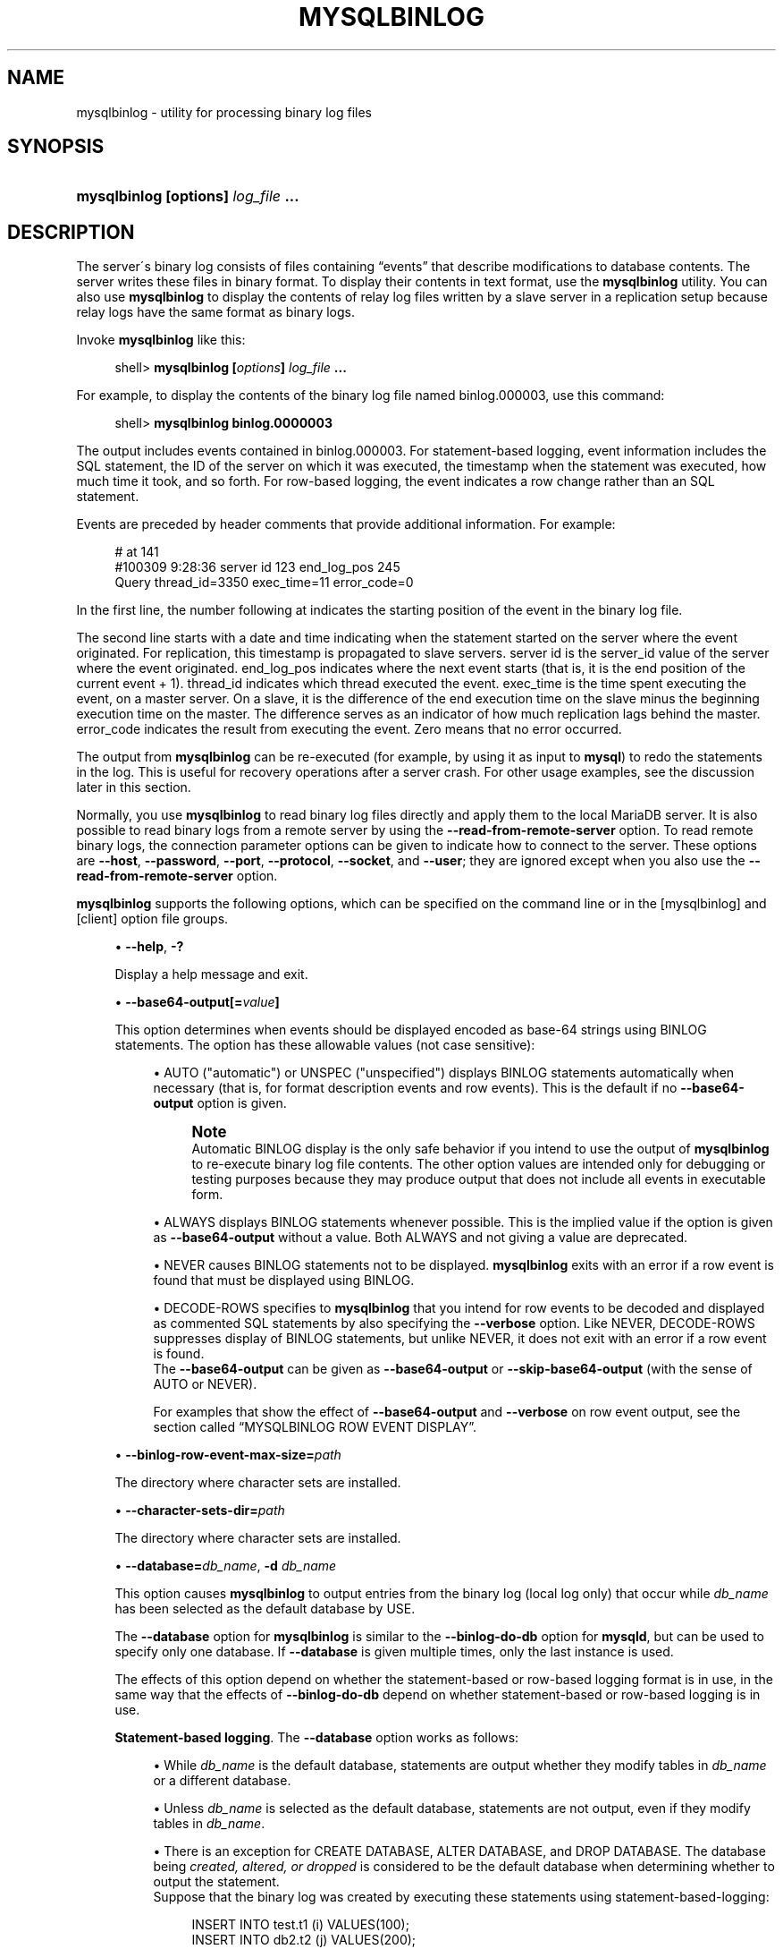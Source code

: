'\" t
.\"
.TH "\FBMYSQLBINLOG\FR" "1" "14/12/2015" "MariaDB 10\&.1" "MariaDB Database System"
.\" -----------------------------------------------------------------
.\" * set default formatting
.\" -----------------------------------------------------------------
.\" disable hyphenation
.nh
.\" disable justification (adjust text to left margin only)
.ad l
.\" -----------------------------------------------------------------
.\" * MAIN CONTENT STARTS HERE *
.\" -----------------------------------------------------------------
.\" mysqlbinlog
.SH "NAME"
mysqlbinlog \- utility for processing binary log files
.SH "SYNOPSIS"
.HP \w'\fBmysqlbinlog\ [\fR\fBoptions\fR\fB]\ \fR\fB\fIlog_file\fR\fR\fB\ \&.\&.\&.\fR\ 'u
\fBmysqlbinlog [\fR\fBoptions\fR\fB] \fR\fB\fIlog_file\fR\fR\fB \&.\&.\&.\fR
.SH "DESCRIPTION"
.PP
The server\'s binary log consists of files containing
\(lqevents\(rq
that describe modifications to database contents\&. The server writes these files in binary format\&. To display their contents in text format, use the
\fBmysqlbinlog\fR
utility\&. You can also use
\fBmysqlbinlog\fR
to display the contents of relay log files written by a slave server in a replication setup because relay logs have the same format as binary logs\&.
.PP
Invoke
\fBmysqlbinlog\fR
like this:
.sp
.if n \{\
.RS 4
.\}
.nf
shell> \fBmysqlbinlog [\fR\fB\fIoptions\fR\fR\fB] \fR\fB\fIlog_file\fR\fR\fB \&.\&.\&.\fR
.fi
.if n \{\
.RE
.\}
.PP
For example, to display the contents of the binary log file named
binlog\&.000003, use this command:
.sp
.if n \{\
.RS 4
.\}
.nf
shell> \fBmysqlbinlog binlog\&.0000003\fR
.fi
.if n \{\
.RE
.\}
.PP
The output includes events contained in
binlog\&.000003\&. For statement\-based logging, event information includes the SQL statement, the ID of the server on which it was executed, the timestamp when the statement was executed, how much time it took, and so forth\&. For row\-based logging, the event indicates a row change rather than an SQL statement\&.
.PP
Events are preceded by header comments that provide additional information\&. For example:
.sp
.if n \{\
.RS 4
.\}
.nf
# at 141
#100309  9:28:36 server id 123  end_log_pos 245
  Query thread_id=3350  exec_time=11  error_code=0
.fi
.if n \{\
.RE
.\}
.PP
In the first line, the number following
at
indicates the starting position of the event in the binary log file\&.
.PP
The second line starts with a date and time indicating when the statement started on the server where the event originated\&. For replication, this timestamp is propagated to slave servers\&.
server id
is the
server_id
value of the server where the event originated\&.
end_log_pos
indicates where the next event starts (that is, it is the end position of the current event + 1)\&.
thread_id
indicates which thread executed the event\&.
exec_time
is the time spent executing the event, on a master server\&. On a slave, it is the difference of the end execution time on the slave minus the beginning execution time on the master\&. The difference serves as an indicator of how much replication lags behind the master\&.
error_code
indicates the result from executing the event\&. Zero means that no error occurred\&.
.PP
The output from
\fBmysqlbinlog\fR
can be re\-executed (for example, by using it as input to
\fBmysql\fR) to redo the statements in the log\&. This is useful for recovery operations after a server crash\&. For other usage examples, see the discussion later in this section\&.
.PP
Normally, you use
\fBmysqlbinlog\fR
to read binary log files directly and apply them to the local MariaDB server\&. It is also possible to read binary logs from a remote server by using the
\fB\-\-read\-from\-remote\-server\fR
option\&. To read remote binary logs, the connection parameter options can be given to indicate how to connect to the server\&. These options are
\fB\-\-host\fR,
\fB\-\-password\fR,
\fB\-\-port\fR,
\fB\-\-protocol\fR,
\fB\-\-socket\fR, and
\fB\-\-user\fR; they are ignored except when you also use the
\fB\-\-read\-from\-remote\-server\fR
option\&.
.PP
\fBmysqlbinlog\fR
supports the following options, which can be specified on the command line or in the
[mysqlbinlog]
and
[client]
option file groups\&.
.sp
.RS 4
.ie n \{\
\h'-04'\(bu\h'+03'\c
.\}
.el \{\
.sp -1
.IP \(bu 2.3
.\}
.\" mysqlbinlog: help option
.\" help option: mysqlbinlog
\fB\-\-help\fR,
\fB\-?\fR
.sp
Display a help message and exit\&.
.RE
.sp
.RS 4
.ie n \{\
\h'-04'\(bu\h'+03'\c
.\}
.el \{\
.sp -1
.IP \(bu 2.3
.\}
.\" mysqlbinlog: base64-output option
.\" base64-output option: mysqlbinlog
\fB\-\-base64\-output[=\fR\fB\fIvalue\fR\fR\fB]\fR
.sp
This option determines when events should be displayed encoded as base\-64 strings using
BINLOG
statements\&. The option has these allowable values (not case sensitive):
.sp
.RS 4
.ie n \{\
\h'-04'\(bu\h'+03'\c
.\}
.el \{\
.sp -1
.IP \(bu 2.3
.\}
AUTO
("automatic") or
UNSPEC
("unspecified") displays
BINLOG
statements automatically when necessary (that is, for format description events and row events)\&. This is the default if no
\fB\-\-base64\-output\fR
option is given\&.
.if n \{\
.sp
.\}
.RS 4
.it 1 an-trap
.nr an-no-space-flag 1
.nr an-break-flag 1
.br
.ps +1
\fBNote\fR
.ps -1
.br
Automatic
BINLOG
display is the only safe behavior if you intend to use the output of
\fBmysqlbinlog\fR
to re\-execute binary log file contents\&. The other option values are intended only for debugging or testing purposes because they may produce output that does not include all events in executable form\&.
.sp .5v
.RE
.RE
.sp
.RS 4
.ie n \{\
\h'-04'\(bu\h'+03'\c
.\}
.el \{\
.sp -1
.IP \(bu 2.3
.\}
ALWAYS
displays
BINLOG
statements whenever possible\&. This is the implied value if the option is given as
\fB\-\-base64\-output\fR
without a value\&. Both ALWAYS and not giving a value are deprecated.
.RE
.sp
.RS 4
.ie n \{\
\h'-04'\(bu\h'+03'\c
.\}
.el \{\
.sp -1
.IP \(bu 2.3
.\}
NEVER
causes
BINLOG
statements not to be displayed\&.
\fBmysqlbinlog\fR
exits with an error if a row event is found that must be displayed using
BINLOG\&.
.RE
.sp
.RS 4
.ie n \{\
\h'-04'\(bu\h'+03'\c
.\}
.el \{\
.sp -1
.IP \(bu 2.3
.\}
DECODE\-ROWS
specifies to
\fBmysqlbinlog\fR
that you intend for row events to be decoded and displayed as commented SQL statements by also specifying the
\fB\-\-verbose\fR
option\&. Like
NEVER,
DECODE\-ROWS
suppresses display of
BINLOG
statements, but unlike
NEVER, it does not exit with an error if a row event is found\&.
.RE
.RS 4
The
\fB\-\-base64\-output\fR
can be given as
\fB\-\-base64\-output\fR
or
\fB\-\-skip\-base64\-output\fR
(with the sense of
AUTO
or
NEVER)\&.
.sp
For examples that show the effect of
\fB\-\-base64\-output\fR
and
\fB\-\-verbose\fR
on row event output, see
the section called \(lqMYSQLBINLOG ROW EVENT DISPLAY\(rq\&.
.RE
.RE
.sp
.RS 4
.ie n \{\
\h'-04'\(bu\h'+03'\c
.\}
.el \{\
.sp -1
.IP \(bu 2.3
.\}
.\" mysqlbinlog: binlog-row-event-max-size option
.\" binlog-row-event-max-size option: mysqlbinlog
\fB\-\-binlog\-row\-event\-max\-size\=\fR\fB\fIpath\fR\fR
.sp
The directory where character sets are installed\&.
.RE
.sp
.RS 4
.ie n \{\
\h'-04'\(bu\h'+03'\c
.\}
.el \{\
.sp -1
.IP \(bu 2.3
.\}
.\" mysqlbinlog: character-sets-dir option
.\" character-sets-dir option: mysqlbinlog
\fB\-\-character\-sets\-dir=\fR\fB\fIpath\fR\fR
.sp
The directory where character sets are installed\&.
.RE
.sp
.RS 4
.ie n \{\
\h'-04'\(bu\h'+03'\c
.\}
.el \{\
.sp -1
.IP \(bu 2.3
.\}
.\" mysqlbinlog: database option
.\" database option: mysqlbinlog
\fB\-\-database=\fR\fB\fIdb_name\fR\fR,
\fB\-d \fR\fB\fIdb_name\fR\fR
.sp
This option causes
\fBmysqlbinlog\fR
to output entries from the binary log (local log only) that occur while
\fIdb_name\fR
has been selected as the default database by
USE\&.
.sp
The
\fB\-\-database\fR
option for
\fBmysqlbinlog\fR
is similar to the
\fB\-\-binlog\-do\-db\fR
option for
\fBmysqld\fR, but can be used to specify only one database\&. If
\fB\-\-database\fR
is given multiple times, only the last instance is used\&.
.sp
The effects of this option depend on whether the statement\-based or row\-based logging format is in use, in the same way that the effects of
\fB\-\-binlog\-do\-db\fR
depend on whether statement\-based or row\-based logging is in use\&.
.PP
\fBStatement-based logging\fR. The
\fB\-\-database\fR
option works as follows:
.sp
.RS 4
.ie n \{\
\h'-04'\(bu\h'+03'\c
.\}
.el \{\
.sp -1
.IP \(bu 2.3
.\}
While
\fIdb_name\fR
is the default database, statements are output whether they modify tables in
\fIdb_name\fR
or a different database\&.
.RE
.sp
.RS 4
.ie n \{\
\h'-04'\(bu\h'+03'\c
.\}
.el \{\
.sp -1
.IP \(bu 2.3
.\}
Unless
\fIdb_name\fR
is selected as the default database, statements are not output, even if they modify tables in
\fIdb_name\fR\&.
.RE
.sp
.RS 4
.ie n \{\
\h'-04'\(bu\h'+03'\c
.\}
.el \{\
.sp -1
.IP \(bu 2.3
.\}
There is an exception for
CREATE DATABASE,
ALTER DATABASE, and
DROP DATABASE\&. The database being
\fIcreated, altered, or dropped\fR
is considered to be the default database when determining whether to output the statement\&.
.RE
.RS 4
Suppose that the binary log was created by executing these statements using statement\-based\-logging:
.sp
.if n \{\
.RS 4
.\}
.nf
INSERT INTO test\&.t1 (i) VALUES(100);
INSERT INTO db2\&.t2 (j)  VALUES(200);
USE test;
INSERT INTO test\&.t1 (i) VALUES(101);
INSERT INTO t1 (i)      VALUES(102);
INSERT INTO db2\&.t2 (j)  VALUES(201);
USE db2;
INSERT INTO test\&.t1 (i) VALUES(103);
INSERT INTO db2\&.t2 (j)  VALUES(202);
INSERT INTO t2 (j)      VALUES(203);
.fi
.if n \{\
.RE
.\}
.sp
\fBmysqlbinlog \-\-database=test\fR
does not output the first two
INSERT
statements because there is no default database\&. It outputs the three
INSERT
statements following
USE test, but not the three
INSERT
statements following
USE db2\&.
.sp
\fBmysqlbinlog \-\-database=db2\fR
does not output the first two
INSERT
statements because there is no default database\&. It does not output the three
INSERT
statements following
USE test, but does output the three
INSERT
statements following
USE db2\&.
.PP
\fBRow-based logging\fR. 
\fBmysqlbinlog\fR
outputs only entries that change tables belonging to
\fIdb_name\fR\&. The default database has no effect on this\&. Suppose that the binary log just described was created using row\-based logging rather than statement\-based logging\&.
\fBmysqlbinlog \-\-database=test\fR
outputs only those entries that modify
t1
in the test database, regardless of whether
USE
was issued or what the default database is\&.
If a server is running with
binlog_format
set to
MIXED
and you want it to be possible to use
\fBmysqlbinlog\fR
with the
\fB\-\-database\fR
option, you must ensure that tables that are modified are in the database selected by
USE\&. (In particular, no cross\-database updates should be used\&.)
.if n \{\
.sp
.\}
.RS 4
.it 1 an-trap
.nr an-no-space-flag 1
.nr an-break-flag 1
.br
.ps +1
\fBNote\fR
.ps -1
.br
This option did not work correctly for
\fBmysqlbinlog\fR
with row\-based logging prior to MySQL 5\&.1\&.37\&.
.sp .5v
.RE
.RE
.RE
.sp
.RS 4
.ie n \{\
\h'-04'\(bu\h'+03'\c
.\}
.el \{\
.sp -1
.IP \(bu 2.3
.\}
.\" mysqlbinlog: debug option
.\" debug option: mysqlbinlog
\fB\-\-debug[=\fR\fB\fIdebug_options\fR\fR\fB]\fR,
\fB\-# [\fR\fB\fIdebug_options\fR\fR\fB]\fR
.sp
Write a debugging log\&. A typical
\fIdebug_options\fR
string is
\'d:t:o,\fIfile_name\fR\'\&. The default is
\'d:t:o,/tmp/mysqlbinlog\&.trace\'\&.
.RE
.sp
.RS 4
.ie n \{\
\h'-04'\(bu\h'+03'\c
.\}
.el \{\
.sp -1
.IP \(bu 2.3
.\}
.\" mysqlbinlog: debug-check option
.\" debug-check option: mysqlbinlog
\fB\-\-debug\-check\fR
.sp
Print some debugging information when the program exits\&.
.RE
.sp
.RS 4
.ie n \{\
\h'-04'\(bu\h'+03'\c
.\}
.el \{\
.sp -1
.IP \(bu 2.3
.\}
.\" mysqlbinlog: debug-info option
.\" debug-info option: mysqlbinlog
\fB\-\-debug\-info\fR
.sp
Print debugging information and memory and CPU usage statistics when the program exits\&.
.RE
.sp
.RS 4
.ie n \{\
\h'-04'\(bu\h'+03'\c
.\}
.el \{\
.sp -1
.IP \(bu 2.3
.\}
.\" mysqlbinlog: defaults-extra-file option
.\" defaults-extra-file option: mysqlbinlog
\fB\-\-defaults\-extra\-file=\fR\fB\fIname\fR
.sp
Read this file after the global files are read\&.
.RE
.sp
.RS 4
.ie n \{\
\h'-04'\(bu\h'+03'\c
.\}
.el \{\
.sp -1
.IP \(bu 2.3
.\}
.\" mysqlbinlog: defaults-file option
.\" defaults-file option: mysqlbinlog
\fB\-\-defaults\-file=\fR\fB\fIname\fR
.sp
Only read default options from the given file\&.
.RE
.sp
.RS 4
.ie n \{\
\h'-04'\(bu\h'+03'\c
.\}
.el \{\
.sp -1
.IP \(bu 2.3
.\}
.\" mysqlbinlog: default-auth option
.\" default-auth option: mysqlbinlog
\fB\-\-default\-auth=\fR\fB\fIname\fR
.sp
Default authentication client-side plugin to use\&.
.RE
.sp
.RS 4
.ie n \{\
\h'-04'\(bu\h'+03'\c
.\}
.el \{\
.sp -1
.IP \(bu 2.3
.\}
.\" mysqlbinlog: disable-log-bin option
.\" disable-log-bin option: mysqlbinlog
\fB\-\-disable\-log\-bin\fR,
\fB\-D\fR
.sp
Disable binary logging\&. This is useful for avoiding an endless loop if you use the
\fB\-\-to\-last\-log\fR
option and are sending the output to the same MariaDB server\&. This option also is useful when restoring after a crash to avoid duplication of the statements you have logged\&.
.sp
This option requires that you have the
SUPER
privilege\&. It causes
\fBmysqlbinlog\fR
to include a
SET sql_log_bin = 0
statement in its output to disable binary logging of the remaining output\&. The
SET
statement is ineffective unless you have the
SUPER
privilege\&.
.RE
.sp
.RS 4
.ie n \{\
\h'-04'\(bu\h'+03'\c
.\}
.el \{\
.sp -1
.IP \(bu 2.3
.\}
.\" mysqlbinlog: force-if-open option
.\" force-if-open option: mysqlbinlog
\fB\-\-force\-if\-open\fR
.sp
Force if binlog was not closed properly. Defaults to on; use \fB--skip-force-if-open\fR to disable\&.
.RE
.sp
.RS 4
.ie n \{\
\h'-04'\(bu\h'+03'\c
.\}
.el \{\
.sp -1
.IP \(bu 2.3
.\}
.\" mysqlbinlog: force-read option
.\" force-read option: mysqlbinlog
\fB\-\-force\-read\fR,
\fB\-f\fR
.sp
With this option, if
\fBmysqlbinlog\fR
reads a binary log event that it does not recognize, it prints a warning, ignores the event, and continues\&. Without this option,
\fBmysqlbinlog\fR
stops if it reads such an event\&.
.RE
.sp
.RS 4
.ie n \{\
\h'-04'\(bu\h'+03'\c
.\}
.el \{\
.sp -1
.IP \(bu 2.3
.\}
.\" mysqlbinlog: hexdump option
.\" hexdump option: mysqlbinlog
\fB\-\-hexdump\fR,
\fB\-H\fR
.sp
Display a hex dump of the log in comments, as described in
the section called \(lqMYSQLBINLOG HEX DUMP FORMAT\(rq\&. The hex output can be helpful for replication debugging\&.
.RE
.sp
.RS 4
.ie n \{\
\h'-04'\(bu\h'+03'\c
.\}
.el \{\
.sp -1
.IP \(bu 2.3
.\}
.\" mysqlbinlog: host option
.\" host option: mysqlbinlog
\fB\-\-host=\fR\fB\fIhost_name\fR\fR,
\fB\-h \fR\fB\fIhost_name\fR\fR
.sp
Get the binary log from the MariaDB server on the given host\&.
.RE
.sp
.RS 4
.ie n \{\
\h'-04'\(bu\h'+03'\c
.\}
.el \{\
.sp -1
.IP \(bu 2.3
.\}
.\" mysqlbinlog: local-load option
.\" local-load option: mysqlbinlog
\fB\-\-local\-load=\fR\fB\fIpath\fR\fR,
\fB\-l \fR\fB\fIpath\fR\fR
.sp
Prepare local temporary files for
LOAD DATA INFILE
in the specified directory\&.
.RE
.sp
.RS 4
.ie n \{\
\h'-04'\(bu\h'+03'\c
.\}
.el \{\
.sp -1
.IP \(bu 2.3
.\}
.\" mysqlbinlog: no-defaults option
.\" no-defaults option: mysqlbinlog
\fB\-\-no\-defaults\fR
.sp
Don't read default options from any option file\&.
.RE
.sp
.RS 4
.ie n \{\
\h'-04'\(bu\h'+03'\c
.\}
.el \{\
.sp -1
.IP \(bu 2.3
.\}
.\" mysqlbinlog: offset option
.\" offset option: mysqlbinlog
\fB\-\-offset=\fR\fB\fIN\fR\fR,
\fB\-o \fR\fB\fIN\fR\fR
.sp
Skip the first
\fIN\fR
entries in the log\&.
.RE
.sp
.RS 4
.ie n \{\
\h'-04'\(bu\h'+03'\c
.\}
.el \{\
.sp -1
.IP \(bu 2.3
.\}
.\" mysqlbinlog: password option
.\" password option: mysqlbinlog
\fB\-\-password[=\fR\fB\fIpassword\fR\fR\fB]\fR,
\fB\-p[\fR\fB\fIpassword\fR\fR\fB]\fR
.sp
The password to use when connecting to the server\&. If you use the short option form (\fB\-p\fR), you
\fIcannot\fR
have a space between the option and the password\&. If you omit the
\fIpassword\fR
value following the
\fB\-\-password\fR
or
\fB\-p\fR
option on the command line,
\fBmysqlbinlog\fR
prompts for one\&.
.sp
Specifying a password on the command line should be considered insecure\&. You 
can use an option file to avoid giving the password on the command line\&.
.RE
.sp
.RS 4
.ie n \{\
\h'-04'\(bu\h'+03'\c
.\}
.el \{\
.sp -1
.IP \(bu 2.3
.\}
.\" mysqlbinlog: plugin-dir option
.\" plugin-dir option: mysqlbinlog
\fB\-\-plugin\-dir=\fIdir_name\fR
.sp
Directory for client-side plugins\&.
.RE
.sp
.RS 4
.ie n \{\
\h'-04'\(bu\h'+03'\c
.\}
.el \{\
.sp -1
.IP \(bu 2.3
.\}
.\" mysqlbinlog: print-defaults option
.\" print-defaults option: mysqlbinlog
\fB\-\-print\-defaults\fR
.sp
Print the program argument list from all option files and exit\&.
.RE
.sp
.RS 4
.ie n \{\
\h'-04'\(bu\h'+03'\c
.\}
.el \{\
.sp -1
.IP \(bu 2.3
.\}
.\" mysqlbinlog: port option
.\" port option: mysqlbinlog
\fB\-\-port=\fR\fB\fIport_num\fR\fR,
\fB\-P \fR\fB\fIport_num\fR\fR
.sp
The TCP/IP port number to use for connecting to a remote server, 
or \fB0\fR for default to, in order of preference, \fBmy.cnf\fR, 
\fB$MYSQL_TCP_PORT\fR, \fB/etc/services\fR, \fRbuilt-in default (3306)\fR\&.
.RE
.sp
.RS 4
.ie n \{\
\h'-04'\(bu\h'+03'\c
.\}
.el \{\
.sp -1
.IP \(bu 2.3
.\}
.\" mysqlbinlog: protocol option
.\" protocol option: mysqlbinlog
\fB\-\-protocol={TCP|SOCKET|PIPE|MEMORY}\fR
.sp
The connection protocol to use for connecting to the server\&. It is useful when the other connection parameters normally would cause a protocol to be used other than the one you want\&.
.RE
.sp
.RS 4
.ie n \{\
\h'-04'\(bu\h'+03'\c
.\}
.el \{\
.sp -1
.IP \(bu 2.3
.\}
.\" mysqlbinlog: open-files-limit option
.\" open-files-limit option: mysqlbinlog
\fB\-\-open\-files\-limit=\fR\fB\fINUM\fR\fR
.sp
Sets the open_files_limit variable, which is used to reserve file descriptors for
\fBmysqlbinlog\fR\&.
.RE
.sp
.RS 4
.ie n \{\
\h'-04'\(bu\h'+03'\c
.\}
.el \{\
.sp -1
.IP \(bu 2.3
.\}
.\" mysqlbinlog: read-from-remote-server option
.\" read-from-remote-server option: mysqlbinlog
\fB\-\-read\-from\-remote\-server\fR,
\fB\-R\fR
.sp
Read the binary log from a MariaDB server rather than reading a local log file\&. Any connection parameter options are ignored unless this option is given as well\&. These options are
\fB\-\-host\fR,
\fB\-\-password\fR,
\fB\-\-port\fR,
\fB\-\-protocol\fR,
\fB\-\-socket\fR, and
\fB\-\-user\fR\&.
.sp
This option requires that the remote server be running\&. It works only for binary log files on the remote server, not relay log files\&.
.RE
.sp
.RS 4
.ie n \{\
\h'-04'\(bu\h'+03'\c
.\}
.el \{\
.sp -1
.IP \(bu 2.3
.\}
.\" mysqlbinlog: result-file option
.\" result-file option: mysqlbinlog
\fB\-\-result\-file=\fR\fB\fIname\fR\fR,
\fB\-r \fR\fB\fIname\fR\fR
.sp
Direct output to the given file\&.
.RE
.sp
.RS 4
.ie n \{\
\h'-04'\(bu\h'+03'\c
.\}
.el \{\
.sp -1
.IP \(bu 2.3
.\}
.\" mysqlbinlog: rewrite-db option
.\" rewrite-db option: mysqlbinlog
\fB\-\-rewrite\-db=\fR\fB\fIname\fR\fR,
\fB\-r \fR\fB\fIname\fR\fR
.sp
Updates to a database with a different name than the original. 
Example: \fBrewrite-db='from->to'\fR\&. For events that are 
binlogged as statements, rewriting the database constitutes changing a 
statement's default database from \fIdb1\fB to \fIdb2\fR\&. There is no statement 
analysis or rewrite of any kind, that is, if one specifies \fB"db1.tbl"\fR
in the statement explicitly, that occurrence won't be changed to 
\fB"db2.tbl"\fR\&. Row-based events are rewritten correctly to use the new 
database name\&. Filtering (e.g. with \fB--database=name\fR) happens after 
the database rewrites have been performed\&. If you use this option on the 
command line and \fB">"\fR has a special meaning to your command interpreter, 
quote the value (e.g. \fB--rewrite-db="oldname->newname"\fR\&.
.RE
.sp
.RS 4
.ie n \{\
\h'-04'\(bu\h'+03'\c
.\}
.el \{\
.sp -1
.IP \(bu 2.3
.\}
.\" mysqlbinlog: server-id option
.\" server-id option: mysqlbinlog
\fB\-\-server\-id=\fR\fB\fIid\fR\fR
.sp
Display only those events created by the server having the given server ID\&.
.RE
.sp
.RS 4
.ie n \{\
\h'-04'\(bu\h'+03'\c
.\}
.el \{\
.sp -1
.IP \(bu 2.3
.\}
.\" mysqlbinlog: set-charset option
.\" set-charset option: mysqlbinlog
\fB\-\-set\-charset=\fR\fB\fIcharset_name\fR\fR
.sp
Add a
SET NAMES \fIcharset_name\fR
statement to the output to specify the character set to be used for processing log files\&.
.RE
.sp
.RS 4
.ie n \{\
\h'-04'\(bu\h'+03'\c
.\}
.el \{\
.sp -1
.IP \(bu 2.3
.\}
.\" mysqlbinlog: short-form option
.\" short-form option: mysqlbinlog
\fB\-\-short\-form\fR,
\fB\-s\fR
.sp
Display only the statements contained in the log, no extra info 
and no row-based events\&. This is for testing only, and should 
not be used in production systems. If you want to suppress 
base64-output, consider using \fB--base64-output=never\fR instead\&.
.RE
.sp
.RS 4
.ie n \{\
\h'-04'\(bu\h'+03'\c
.\}
.el \{\
.sp -1
.IP \(bu 2.3
.\}
.\" mysqlbinlog: socket option
.\" socket option: mysqlbinlog
\fB\-\-socket=\fR\fB\fIpath\fR\fR,
\fB\-S \fR\fB\fIpath\fR\fR
.sp
For connections to
localhost, the Unix socket file to use, or, on Windows, the name of the named pipe to use\&.
.RE
.sp
.RS 4
.ie n \{\
\h'-04'\(bu\h'+03'\c
.\}
.el \{\
.sp -1
.IP \(bu 2.3
.\}
.\" mysqlbinlog: start-datetime option
.\" start-datetime option: mysqlbinlog
\fB\-\-start\-datetime=\fR\fB\fIdatetime\fR\fR
.sp
Start reading the binary log at the first event having a timestamp equal to or later than the
\fIdatetime\fR
argument\&. The
\fIdatetime\fR
value is relative to the local time zone on the machine where you run
\fBmysqlbinlog\fR\&. The value should be in a format accepted for the
DATETIME
or
TIMESTAMP
data types\&. For example:
.sp
.if n \{\
.RS 4
.\}
.nf
shell> \fBmysqlbinlog \-\-start\-datetime="2014\-12\-25 11:25:56" binlog\&.000003\fR
.fi
.if n \{\
.RE
.\}
.sp
This option is useful for point\-in\-time recovery\&.
.RE
.sp
.RS 4
.ie n \{\
\h'-04'\(bu\h'+03'\c
.\}
.el \{\
.sp -1
.IP \(bu 2.3
.\}
.\" mysqlbinlog: start-position option
.\" start-position option: mysqlbinlog
\fB\-\-start\-position=\fR\fB\fIN\fR\fR,
\fB\-j \fR\fB\fIN\fR\fR
.sp
Start reading the binary log at the first event having a position equal to or greater than
\fIN\fR\&. This option applies to the first log file named on the command line\&.
.sp
This option is useful for point\-in\-time recovery\&.
.RE
.sp
.RS 4
.ie n \{\
\h'-04'\(bu\h'+03'\c
.\}
.el \{\
.sp -1
.IP \(bu 2.3
.\}
.\" mysqlbinlog: stop-datetime option
.\" stop-datetime option: mysqlbinlog
\fB\-\-stop\-datetime=\fR\fB\fIdatetime\fR\fR
.sp
Stop reading the binary log at the first event having a timestamp equal to or later than the
\fIdatetime\fR
argument\&. This option is useful for point\-in\-time recovery\&. See the description of the
\fB\-\-start\-datetime\fR
option for information about the
\fIdatetime\fR
value\&.
.sp
This option is useful for point\-in\-time recovery\&.
.RE
.sp
.RS 4
.ie n \{\
\h'-04'\(bu\h'+03'\c
.\}
.el \{\
.sp -1
.IP \(bu 2.3
.\}
.\" mysqlbinlog: stop-position option
.\" stop-position option: mysqlbinlog
\fB\-\-stop\-position=\fR\fB\fIN\fR\fR
.sp
Stop reading the binary log at the first event having a position equal to or greater than
\fIN\fR\&. This option applies to the last log file named on the command line\&.
.sp
This option is useful for point\-in\-time recovery\&.
.RE
.sp
.RS 4
.ie n \{\
\h'-04'\(bu\h'+03'\c
.\}
.el \{\
.sp -1
.IP \(bu 2.3
.\}
.\" mysqlbinlog: to-last-log option
.\" to-last-log option: mysqlbinlog
\fB\-\-to\-last\-log\fR,
\fB\-t\fR
.sp
Do not stop at the end of the requested binary log from a MariaDB server, but rather continue printing until the end of the last binary log\&. If you send the output to the same MariaDB server, this may lead to an endless loop, so this option requires
\fB\-\-read\-from\-remote\-server\fR\&.
.RE
.sp
.RS 4
.ie n \{\
\h'-04'\(bu\h'+03'\c
.\}
.el \{\
.sp -1
.IP \(bu 2.3
.\}
.\" mysqlbinlog: user option
.\" user option: mysqlbinlog
\fB\-\-user=\fR\fB\fIuser_name\fR\fR,
\fB\-u \fR\fB\fIuser_name\fR\fR
.sp
The MariaDB username to use when connecting to a remote server\&.
.RE
.sp
.RS 4
.ie n \{\
\h'-04'\(bu\h'+03'\c
.\}
.el \{\
.sp -1
.IP \(bu 2.3
.\}
.\" mysqlbinlog: verbose option
.\" verbose option: mysqlbinlog
\fB\-\-verbose\fR,
\fB\-v\fR
.sp
Reconstruct row events and display them as commented SQL statements\&. If this option is given twice, the output includes comments to indicate column data types and some metadata\&.
.sp
For examples that show the effect of
\fB\-\-base64\-output\fR
and
\fB\-\-verbose\fR
on row event output, see
the section called \(lqMYSQLBINLOG ROW EVENT DISPLAY\(rq\&.
.RE
.sp
.RS 4
.ie n \{\
\h'-04'\(bu\h'+03'\c
.\}
.el \{\
.sp -1
.IP \(bu 2.3
.\}
.\" mysqlbinlog: version option
.\" version option: mysqlbinlog
\fB\-\-version\fR,
\fB\-V\fR
.sp
Display version information and exit\&.
.RE
.PP
You can also set the following variable by using
\fB\-\-\fR\fB\fIvar_name\fR\fR\fB=\fR\fB\fIvalue\fR\fR
syntax:
.sp
.RS 4
.ie n \{\
\h'-04'\(bu\h'+03'\c
.\}
.el \{\
.sp -1
.IP \(bu 2.3
.\}
.\" open_files_limit variable
open_files_limit
.sp
Specify the number of open file descriptors to reserve\&.
.RE
.PP
You can pipe the output of
\fBmysqlbinlog\fR
into the
\fBmysql\fR
client to execute the events contained in the binary log\&. This technique is used to recover from a crash when you have an old 
backup\&. For example:
.sp
.if n \{\
.RS 4
.\}
.nf
shell> \fBmysqlbinlog binlog\&.000001 | mysql \-u root \-p\fR
.fi
.if n \{\
.RE
.\}
.PP
Or:
.sp
.if n \{\
.RS 4
.\}
.nf
shell> \fBmysqlbinlog binlog\&.[0\-9]* | mysql \-u root \-p\fR
.fi
.if n \{\
.RE
.\}
.PP
You can also redirect the output of
\fBmysqlbinlog\fR
to a text file instead, if you need to modify the statement log first (for example, to remove statements that you do not want to execute for some reason)\&. After editing the file, execute the statements that it contains by using it as input to the
\fBmysql\fR
program:
.sp
.if n \{\
.RS 4
.\}
.nf
shell> \fBmysqlbinlog binlog\&.000001 > tmpfile\fR
shell> \&.\&.\&. \fIedit tmpfile\fR \&.\&.\&.
shell> \fBmysql \-u root \-p < tmpfile\fR
.fi
.if n \{\
.RE
.\}
.PP
When
\fBmysqlbinlog\fR
is invoked with the
\fB\-\-start\-position\fR
option, it displays only those events with an offset in the binary log greater than or equal to a given position (the given position must match the start of one event)\&. It also has options to stop and start when it sees an event with a given date and time\&. This enables you to perform point\-in\-time recovery using the
\fB\-\-stop\-datetime\fR
option (to be able to say, for example,
\(lqroll forward my databases to how they were today at 10:30 a\&.m\&.\(rq)\&.
.PP
If you have more than one binary log to execute on the MariaDB server, the safe method is to process them all using a single connection to the server\&. Here is an example that demonstrates what may be
\fIunsafe\fR:
.sp
.if n \{\
.RS 4
.\}
.nf
shell> \fBmysqlbinlog binlog\&.000001 | mysql \-u root \-p # DANGER!!\fR
shell> \fBmysqlbinlog binlog\&.000002 | mysql \-u root \-p # DANGER!!\fR
.fi
.if n \{\
.RE
.\}
.PP
Processing binary logs this way using different connections to the server causes problems if the first log file contains a
CREATE TEMPORARY TABLE
statement and the second log contains a statement that uses the temporary table\&. When the first
\fBmysql\fR
process terminates, the server drops the temporary table\&. When the second
\fBmysql\fR
process attempts to use the table, the server reports
\(lqunknown table\&.\(rq
.PP
To avoid problems like this, use a
\fIsingle\fR
\fBmysql\fR
process to execute the contents of all binary logs that you want to process\&. Here is one way to do so:
.sp
.if n \{\
.RS 4
.\}
.nf
shell> \fBmysqlbinlog binlog\&.000001 binlog\&.000002 | mysql \-u root \-p\fR
.fi
.if n \{\
.RE
.\}
.PP
Another approach is to write all the logs to a single file and then process the file:
.sp
.if n \{\
.RS 4
.\}
.nf
shell> \fBmysqlbinlog binlog\&.000001 >  /tmp/statements\&.sql\fR
shell> \fBmysqlbinlog binlog\&.000002 >> /tmp/statements\&.sql\fR
shell> \fBmysql \-u root \-p \-e "source /tmp/statements\&.sql"\fR
.fi
.if n \{\
.RE
.\}
.PP
\fBmysqlbinlog\fR
can produce output that reproduces a
LOAD DATA INFILE
operation without the original data file\&.
\fBmysqlbinlog\fR
copies the data to a temporary file and writes a
LOAD DATA LOCAL INFILE
statement that refers to the file\&. The default location of the directory where these files are written is system\-specific\&. To specify a directory explicitly, use the
\fB\-\-local\-load\fR
option\&.
.PP
Because
\fBmysqlbinlog\fR
converts
LOAD DATA INFILE
statements to
LOAD DATA LOCAL INFILE
statements (that is, it adds
LOCAL), both the client and the server that you use to process the statements must be configured with the
LOCAL
capability enabled\&.
.if n \{\
.sp
.\}
.RS 4
.it 1 an-trap
.nr an-no-space-flag 1
.nr an-break-flag 1
.br
.ps +1
\fBWarning\fR
.ps -1
.br
.PP
The temporary files created for
LOAD DATA LOCAL
statements are
\fInot\fR
automatically deleted because they are needed until you actually execute those statements\&. You should delete the temporary files yourself after you no longer need the statement log\&. The files can be found in the temporary file directory and have names like
\fIoriginal_file_name\-#\-#\fR\&.
.sp .5v
.RE
.SH "MYSQLBINLOG HEX DUMP FORMAT"
.PP
The
\fB\-\-hexdump\fR
option causes
\fBmysqlbinlog\fR
to produce a hex dump of the binary log contents:
.sp
.if n \{\
.RS 4
.\}
.nf
shell> \fBmysqlbinlog \-\-hexdump master\-bin\&.000001\fR
.fi
.if n \{\
.RE
.\}
.PP
The hex output consists of comment lines beginning with
#, so the output might look like this for the preceding command:
.sp
.if n \{\
.RS 4
.\}
.nf
/*!40019 SET @@session\&.max_insert_delayed_threads=0*/;
/*!50003 SET @OLD_COMPLETION_TYPE=@@COMPLETION_TYPE,COMPLETION_TYPE=0*/;
# at 4
#051024 17:24:13 server id 1  end_log_pos 98
# Position  Timestamp   Type   Master ID        Size      Master Pos    Flags
# 00000004 9d fc 5c 43   0f   01 00 00 00   5e 00 00 00   62 00 00 00   00 00
# 00000017 04 00 35 2e 30 2e 31 35  2d 64 65 62 75 67 2d 6c |\&.\&.5\&.0\&.15\&.debug\&.l|
# 00000027 6f 67 00 00 00 00 00 00  00 00 00 00 00 00 00 00 |og\&.\&.\&.\&.\&.\&.\&.\&.\&.\&.\&.\&.\&.\&.|
# 00000037 00 00 00 00 00 00 00 00  00 00 00 00 00 00 00 00 |\&.\&.\&.\&.\&.\&.\&.\&.\&.\&.\&.\&.\&.\&.\&.\&.|
# 00000047 00 00 00 00 9d fc 5c 43  13 38 0d 00 08 00 12 00 |\&.\&.\&.\&.\&.\&.\&.C\&.8\&.\&.\&.\&.\&.\&.|
# 00000057 04 04 04 04 12 00 00 4b  00 04 1a                |\&.\&.\&.\&.\&.\&.\&.K\&.\&.\&.|
#       Start: binlog v 4, server v 5\&.0\&.15\-debug\-log created 051024 17:24:13
#       at startup
ROLLBACK;
.fi
.if n \{\
.RE
.\}
.PP
Hex dump output currently contains the elements in the following list\&. This format is subject to change\&. (For more information about binary log format, see
\m[blue]\fB\%http://forge.mysql.com/wiki/MySQL_Internals_Binary_Log\fR\m[]\&.)
.sp
.RS 4
.ie n \{\
\h'-04'\(bu\h'+03'\c
.\}
.el \{\
.sp -1
.IP \(bu 2.3
.\}
Position: The byte position within the log file\&.
.RE
.sp
.RS 4
.ie n \{\
\h'-04'\(bu\h'+03'\c
.\}
.el \{\
.sp -1
.IP \(bu 2.3
.\}
Timestamp: The event timestamp\&. In the example shown,
\'9d fc 5c 43\'
is the representation of
\'051024 17:24:13\'
in hexadecimal\&.
.RE
.sp
.RS 4
.ie n \{\
\h'-04'\(bu\h'+03'\c
.\}
.el \{\
.sp -1
.IP \(bu 2.3
.\}
Type: The event type code\&. In the example shown,
\'0f\'
indicates a
FORMAT_DESCRIPTION_EVENT\&. The following table lists the possible type codes\&.
.TS
allbox tab(:);
l l lx.
T{
Type
T}:T{
Name
T}:T{
Meaning
T}
T{
00
T}:T{
UNKNOWN_EVENT
T}:T{
This event should never be present in the log\&.
T}
T{
01
T}:T{
START_EVENT_V3
T}:T{
This indicates the start of a log file written by MySQL 4 or earlier\&.
T}
T{
02
T}:T{
QUERY_EVENT
T}:T{
The most common type of events\&. These contain statements executed on the
master\&.
T}
T{
03
T}:T{
STOP_EVENT
T}:T{
Indicates that master has stopped\&.
T}
T{
04
T}:T{
ROTATE_EVENT
T}:T{
Written when the master switches to a new log file\&.
T}
T{
05
T}:T{
INTVAR_EVENT
T}:T{
Used for AUTO_INCREMENT values or when the
LAST_INSERT_ID()
function is used in the statement\&.
T}
T{
06
T}:T{
LOAD_EVENT
T}:T{
Used for LOAD DATA
INFILE in MySQL 3\&.23\&.
T}
T{
07
T}:T{
SLAVE_EVENT
T}:T{
Reserved for future use\&.
T}
T{
08
T}:T{
CREATE_FILE_EVENT
T}:T{
Used for LOAD DATA
INFILE statements\&. This indicates the
start of execution of such a statement\&. A temporary
file is created on the slave\&. Used in MySQL 4 only\&.
T}
T{
09
T}:T{
APPEND_BLOCK_EVENT
T}:T{
Contains data for use in a
LOAD DATA
INFILE statement\&. The data is stored in
the temporary file on the slave\&.
T}
T{
0a
T}:T{
EXEC_LOAD_EVENT
T}:T{
Used for LOAD DATA
INFILE statements\&. The contents of the
temporary file is stored in the table on the slave\&.
Used in MySQL 4 only\&.
T}
T{
0b
T}:T{
DELETE_FILE_EVENT
T}:T{
Rollback of a LOAD DATA
INFILE statement\&. The temporary file
should be deleted on the slave\&.
T}
T{
0c
T}:T{
NEW_LOAD_EVENT
T}:T{
Used for LOAD DATA
INFILE in MySQL 4 and earlier\&.
T}
T{
0d
T}:T{
RAND_EVENT
T}:T{
Used to send information about random values if the
RAND() function is
used in the statement\&.
T}
T{
0e
T}:T{
USER_VAR_EVENT
T}:T{
Used to replicate user variables\&.
T}
T{
0f
T}:T{
.nf
FORMAT_DESCRIPTION_EVENT
T}:T{
This indicates the start of a log file written by MySQL 5 or later\&.
T}
T{
10
T}:T{
XID_EVENT
T}:T{
Event indicating commit of an XA transaction\&.
T}
T{
11
T}:T{
BEGIN_LOAD_QUERY_EVENT
T}:T{
Used for LOAD DATA
INFILE statements in MySQL 5 and later\&.
T}
T{
12
T}:T{
EXECUTE_LOAD_QUERY_EVENT
T}:T{
Used for LOAD DATA
INFILE statements in MySQL 5 and later\&.
T}
T{
13
T}:T{
TABLE_MAP_EVENT
T}:T{
Information about a table definition\&. Used in MySQL 5\&.1\&.5 and later\&.
T}
T{
14
T}:T{
PRE_GA_WRITE_ROWS_EVENT
T}:T{
Row data for a single table that should be created\&. Used in MySQL 5\&.1\&.5
to 5\&.1\&.17\&.
T}
T{
15
T}:T{
PRE_GA_UPDATE_ROWS_EVENT
T}:T{
Row data for a single table that needs to be updated\&. Used in MySQL
5\&.1\&.5 to 5\&.1\&.17\&.
T}
T{
16
T}:T{
PRE_GA_DELETE_ROWS_EVENT
T}:T{
Row data for a single table that should be deleted\&. Used in MySQL 5\&.1\&.5
to 5\&.1\&.17\&.
T}
T{
17
T}:T{
WRITE_ROWS_EVENT
T}:T{
Row data for a single table that should be created\&. Used in MySQL 5\&.1\&.18
and later\&.
T}
T{
18
T}:T{
UPDATE_ROWS_EVENT
T}:T{
Row data for a single table that needs to be updated\&. Used in MySQL
5\&.1\&.18 and later\&.
T}
T{
19
T}:T{
DELETE_ROWS_EVENT
T}:T{
Row data for a single table that should be deleted\&. Used in MySQL 5\&.1\&.18
and later\&.
T}
T{
1a
T}:T{
INCIDENT_EVENT
T}:T{
Something out of the ordinary happened\&. Added in MySQL 5\&.1\&.18\&.
T}
.TE
.sp 1
.RE
.sp
.RS 4
.ie n \{\
\h'-04'\(bu\h'+03'\c
.\}
.el \{\
.sp -1
.IP \(bu 2.3
.\}
Master ID: The server ID of the master that created the event\&.
.RE
.sp
.RS 4
.ie n \{\
\h'-04'\(bu\h'+03'\c
.\}
.el \{\
.sp -1
.IP \(bu 2.3
.\}
Size: The size in bytes of the event\&.
.RE
.sp
.RS 4
.ie n \{\
\h'-04'\(bu\h'+03'\c
.\}
.el \{\
.sp -1
.IP \(bu 2.3
.\}
Master Pos: The position of the next event in the original master log file\&.
.RE
.sp
.RS 4
.ie n \{\
\h'-04'\(bu\h'+03'\c
.\}
.el \{\
.sp -1
.IP \(bu 2.3
.\}
Flags: 16 flags\&. Currently, the following flags are used\&. The others are reserved for future use\&.
.TS
allbox tab(:);
l l lx.
T{
Flag
T}:T{
Name
T}:T{
Meaning
T}
T{
01
T}:T{
.nf
LOG_EVENT_BINLOG_IN_USE_F
T}:T{
Log file correctly closed\&. (Used only in
FORMAT_DESCRIPTION_EVENT\&.) If
this flag is set (if the flags are, for example,
\'01 00\') in a
FORMAT_DESCRIPTION_EVENT, the log
file has not been properly closed\&. Most probably
this is because of a master crash (for example, due
to power failure)\&.
T}
T{
02
T}:T{
\ \&
T}:T{
Reserved for future use\&.
T}
T{
04
T}:T{
.nf
LOG_EVENT_THREAD_SPECIFIC_F
T}:T{
Set if the event is dependent on the connection it was executed in (for
example, \'04 00\'), for example,
if the event uses temporary tables\&.
T}
T{
08
T}:T{
LOG_EVENT_SUPPRESS_USE_F
T}:T{
Set in some circumstances when the event is not dependent on the default
database\&.
T}
.TE
.sp 1
.RE
.SH "MYSQLBINLOG ROW EVENT DISPLAY"
.\" BINLOG statement: mysqlbinlog output
.PP
The following examples illustrate how
\fBmysqlbinlog\fR
displays row events that specify data modifications\&. These correspond to events with the
WRITE_ROWS_EVENT,
UPDATE_ROWS_EVENT, and
DELETE_ROWS_EVENT
type codes\&. The
\fB\-\-base64\-output=DECODE\-ROWS\fR
and
\fB\-\-verbose\fR
options may be used to affect row event output\&.
.PP
Suppose that the server is using row\-based binary logging and that you execute the following sequence of statements:
.sp
.if n \{\
.RS 4
.\}
.nf
CREATE TABLE t
(
  id   INT NOT NULL,
  name VARCHAR(20) NOT NULL,
  date DATE NULL
) ENGINE = InnoDB;
START TRANSACTION;
INSERT INTO t VALUES(1, \'apple\', NULL);
UPDATE t SET name = \'pear\', date = \'2009\-01\-01\' WHERE id = 1;
DELETE FROM t WHERE id = 1;
COMMIT;
.fi
.if n \{\
.RE
.\}
.PP
By default,
\fBmysqlbinlog\fR
displays row events encoded as base\-64 strings using
BINLOG
statements\&. Omitting extraneous lines, the output for the row events produced by the preceding statement sequence looks like this:
.sp
.if n \{\
.RS 4
.\}
.nf
shell> \fBmysqlbinlog \fR\fB\fIlog_file\fR\fR
\&.\&.\&.
# at 218
#080828 15:03:08 server id 1  end_log_pos 258 	Write_rows: table id 17 flags: STMT_END_F
BINLOG \'
fAS3SBMBAAAALAAAANoAAAAAABEAAAAAAAAABHRlc3QAAXQAAwMPCgIUAAQ=
fAS3SBcBAAAAKAAAAAIBAAAQABEAAAAAAAEAA//8AQAAAAVhcHBsZQ==
\'/*!*/;
\&.\&.\&.
# at 302
#080828 15:03:08 server id 1  end_log_pos 356 	Update_rows: table id 17 flags: STMT_END_F
BINLOG \'
fAS3SBMBAAAALAAAAC4BAAAAABEAAAAAAAAABHRlc3QAAXQAAwMPCgIUAAQ=
fAS3SBgBAAAANgAAAGQBAAAQABEAAAAAAAEAA////AEAAAAFYXBwbGX4AQAAAARwZWFyIbIP
\'/*!*/;
\&.\&.\&.
# at 400
#080828 15:03:08 server id 1  end_log_pos 442 	Delete_rows: table id 17 flags: STMT_END_F
BINLOG \'
fAS3SBMBAAAALAAAAJABAAAAABEAAAAAAAAABHRlc3QAAXQAAwMPCgIUAAQ=
fAS3SBkBAAAAKgAAALoBAAAQABEAAAAAAAEAA//4AQAAAARwZWFyIbIP
\'/*!*/;
.fi
.if n \{\
.RE
.\}
.PP
To see the row events as comments in the form of
\(lqpseudo\-SQL\(rq
statements, run
\fBmysqlbinlog\fR
with the
\fB\-\-verbose\fR
or
\fB\-v\fR
option\&. The output will contain lines beginning with
###:
.sp
.if n \{\
.RS 4
.\}
.nf
shell> \fBmysqlbinlog \-v \fR\fB\fIlog_file\fR\fR
\&.\&.\&.
# at 218
#080828 15:03:08 server id 1  end_log_pos 258 	Write_rows: table id 17 flags: STMT_END_F
BINLOG \'
fAS3SBMBAAAALAAAANoAAAAAABEAAAAAAAAABHRlc3QAAXQAAwMPCgIUAAQ=
fAS3SBcBAAAAKAAAAAIBAAAQABEAAAAAAAEAA//8AQAAAAVhcHBsZQ==
\'/*!*/;
### INSERT INTO test\&.t
### SET
###   @1=1
###   @2=\'apple\'
###   @3=NULL
\&.\&.\&.
# at 302
#080828 15:03:08 server id 1  end_log_pos 356 	Update_rows: table id 17 flags: STMT_END_F
BINLOG \'
fAS3SBMBAAAALAAAAC4BAAAAABEAAAAAAAAABHRlc3QAAXQAAwMPCgIUAAQ=
fAS3SBgBAAAANgAAAGQBAAAQABEAAAAAAAEAA////AEAAAAFYXBwbGX4AQAAAARwZWFyIbIP
\'/*!*/;
### UPDATE test\&.t
### WHERE
###   @1=1
###   @2=\'apple\'
###   @3=NULL
### SET
###   @1=1
###   @2=\'pear\'
###   @3=\'2009:01:01\'
\&.\&.\&.
# at 400
#080828 15:03:08 server id 1  end_log_pos 442 	Delete_rows: table id 17 flags: STMT_END_F
BINLOG \'
fAS3SBMBAAAALAAAAJABAAAAABEAAAAAAAAABHRlc3QAAXQAAwMPCgIUAAQ=
fAS3SBkBAAAAKgAAALoBAAAQABEAAAAAAAEAA//4AQAAAARwZWFyIbIP
\'/*!*/;
### DELETE FROM test\&.t
### WHERE
###   @1=1
###   @2=\'pear\'
###   @3=\'2009:01:01\'
.fi
.if n \{\
.RE
.\}
.PP
Specify
\fB\-\-verbose\fR
or
\fB\-v\fR
twice to also display data types and some metadata for each column\&. The output will contain an additional comment following each column change:
.sp
.if n \{\
.RS 4
.\}
.nf
shell> \fBmysqlbinlog \-vv \fR\fB\fIlog_file\fR\fR
\&.\&.\&.
# at 218
#080828 15:03:08 server id 1  end_log_pos 258 	Write_rows: table id 17 flags: STMT_END_F
BINLOG \'
fAS3SBMBAAAALAAAANoAAAAAABEAAAAAAAAABHRlc3QAAXQAAwMPCgIUAAQ=
fAS3SBcBAAAAKAAAAAIBAAAQABEAAAAAAAEAA//8AQAAAAVhcHBsZQ==
\'/*!*/;
### INSERT INTO test\&.t
### SET
###   @1=1 /* INT meta=0 nullable=0 is_null=0 */
###   @2=\'apple\' /* VARSTRING(20) meta=20 nullable=0 is_null=0 */
###   @3=NULL /* VARSTRING(20) meta=0 nullable=1 is_null=1 */
\&.\&.\&.
# at 302
#080828 15:03:08 server id 1  end_log_pos 356 	Update_rows: table id 17 flags: STMT_END_F
BINLOG \'
fAS3SBMBAAAALAAAAC4BAAAAABEAAAAAAAAABHRlc3QAAXQAAwMPCgIUAAQ=
fAS3SBgBAAAANgAAAGQBAAAQABEAAAAAAAEAA////AEAAAAFYXBwbGX4AQAAAARwZWFyIbIP
\'/*!*/;
### UPDATE test\&.t
### WHERE
###   @1=1 /* INT meta=0 nullable=0 is_null=0 */
###   @2=\'apple\' /* VARSTRING(20) meta=20 nullable=0 is_null=0 */
###   @3=NULL /* VARSTRING(20) meta=0 nullable=1 is_null=1 */
### SET
###   @1=1 /* INT meta=0 nullable=0 is_null=0 */
###   @2=\'pear\' /* VARSTRING(20) meta=20 nullable=0 is_null=0 */
###   @3=\'2009:01:01\' /* DATE meta=0 nullable=1 is_null=0 */
\&.\&.\&.
# at 400
#080828 15:03:08 server id 1  end_log_pos 442 	Delete_rows: table id 17 flags: STMT_END_F
BINLOG \'
fAS3SBMBAAAALAAAAJABAAAAABEAAAAAAAAABHRlc3QAAXQAAwMPCgIUAAQ=
fAS3SBkBAAAAKgAAALoBAAAQABEAAAAAAAEAA//4AQAAAARwZWFyIbIP
\'/*!*/;
### DELETE FROM test\&.t
### WHERE
###   @1=1 /* INT meta=0 nullable=0 is_null=0 */
###   @2=\'pear\' /* VARSTRING(20) meta=20 nullable=0 is_null=0 */
###   @3=\'2009:01:01\' /* DATE meta=0 nullable=1 is_null=0 */
.fi
.if n \{\
.RE
.\}
.PP
You can tell
\fBmysqlbinlog\fR
to suppress the
BINLOG
statements for row events by using the
\fB\-\-base64\-output=DECODE\-ROWS\fR
option\&. This is similar to
\fB\-\-base64\-output=NEVER\fR
but does not exit with an error if a row event is found\&. The combination of
\fB\-\-base64\-output=DECODE\-ROWS\fR
and
\fB\-\-verbose\fR
provides a convenient way to see row events only as SQL statements:
.sp
.if n \{\
.RS 4
.\}
.nf
shell> \fBmysqlbinlog \-v \-\-base64\-output=DECODE\-ROWS \fR\fB\fIlog_file\fR\fR
\&.\&.\&.
# at 218
#080828 15:03:08 server id 1  end_log_pos 258 	Write_rows: table id 17 flags: STMT_END_F
### INSERT INTO test\&.t
### SET
###   @1=1
###   @2=\'apple\'
###   @3=NULL
\&.\&.\&.
# at 302
#080828 15:03:08 server id 1  end_log_pos 356 	Update_rows: table id 17 flags: STMT_END_F
### UPDATE test\&.t
### WHERE
###   @1=1
###   @2=\'apple\'
###   @3=NULL
### SET
###   @1=1
###   @2=\'pear\'
###   @3=\'2009:01:01\'
\&.\&.\&.
# at 400
#080828 15:03:08 server id 1  end_log_pos 442 	Delete_rows: table id 17 flags: STMT_END_F
### DELETE FROM test\&.t
### WHERE
###   @1=1
###   @2=\'pear\'
###   @3=\'2009:01:01\'
.fi
.if n \{\
.RE
.\}
.sp
.if n \{\
.sp
.\}
.RS 4
.it 1 an-trap
.nr an-no-space-flag 1
.nr an-break-flag 1
.br
.ps +1
\fBNote\fR
.ps -1
.br
.PP
You should not suppress
BINLOG
statements if you intend to re\-execute
\fBmysqlbinlog\fR
output\&.
.sp .5v
.RE
.PP
The SQL statements produced by
\fB\-\-verbose\fR
for row events are much more readable than the corresponding
BINLOG
statements\&. However, they do not correspond exactly to the original SQL statements that generated the events\&. The following limitations apply:
.sp
.RS 4
.ie n \{\
\h'-04'\(bu\h'+03'\c
.\}
.el \{\
.sp -1
.IP \(bu 2.3
.\}
The original column names are lost and replaced by
@\fIN\fR, where
\fIN\fR
is a column number\&.
.RE
.sp
.RS 4
.ie n \{\
\h'-04'\(bu\h'+03'\c
.\}
.el \{\
.sp -1
.IP \(bu 2.3
.\}
Character set information is not available in the binary log, which affects string column display:
.sp
.RS 4
.ie n \{\
\h'-04'\(bu\h'+03'\c
.\}
.el \{\
.sp -1
.IP \(bu 2.3
.\}
There is no distinction made between corresponding binary and nonbinary string types (BINARY
and
CHAR,
VARBINARY
and
VARCHAR,
BLOB
and
TEXT)\&. The output uses a data type of
STRING
for fixed\-length strings and
VARSTRING
for variable\-length strings\&.
.RE
.sp
.RS 4
.ie n \{\
\h'-04'\(bu\h'+03'\c
.\}
.el \{\
.sp -1
.IP \(bu 2.3
.\}
For multi\-byte character sets, the maximum number of bytes per character is not present in the binary log, so the length for string types is displayed in bytes rather than in characters\&. For example,
STRING(4)
will be used as the data type for values from either of these column types:
.sp
.if n \{\
.RS 4
.\}
.nf
CHAR(4) CHARACTER SET latin1
CHAR(2) CHARACTER SET ucs2
.fi
.if n \{\
.RE
.\}
.RE
.sp
.RS 4
.ie n \{\
\h'-04'\(bu\h'+03'\c
.\}
.el \{\
.sp -1
.IP \(bu 2.3
.\}
Due to the storage format for events of type
UPDATE_ROWS_EVENT,
UPDATE
statements are displayed with the
WHERE
clause preceding the
SET
clause\&.
.RE
.RE
.PP
Proper interpretation of row events requires the information from the format description event at the beginning of the binary log\&. Because
\fBmysqlbinlog\fR
does not know in advance whether the rest of the log contains row events, by default it displays the format description event using a
BINLOG
statement in the initial part of the output\&.
.PP
If the binary log is known not to contain any events requiring a
BINLOG
statement (that is, no row events), the
\fB\-\-base64\-output=NEVER\fR
option can be used to prevent this header from being written\&.
.SH "COPYRIGHT"
.br
.PP
Copyright 2007-2008 MySQL AB, 2008-2010 Sun Microsystems, Inc., 2010-2015 MariaDB Foundation
.PP
This documentation is free software; you can redistribute it and/or modify it only under the terms of the GNU General Public License as published by the Free Software Foundation; version 2 of the License.
.PP
This documentation is distributed in the hope that it will be useful, but WITHOUT ANY WARRANTY; without even the implied warranty of MERCHANTABILITY or FITNESS FOR A PARTICULAR PURPOSE. See the GNU General Public License for more details.
.PP
You should have received a copy of the GNU General Public License along with the program; if not, write to the Free Software Foundation, Inc., 51 Franklin Street, Fifth Floor, Boston, MA 02110-1301 USA or see http://www.gnu.org/licenses/.
.sp
.SH "NOTES"
.IP " 1." 4
Bug#42941
.RS 4
\%http://bugs.mysql.com/bug.php?id=42941
.RE
.SH "SEE ALSO"
For more information, please refer to the MariaDB Knowledge Base, available online at https://mariadb.com/kb/
.SH AUTHOR
MariaDB Foundation (http://www.mariadb.org/).
